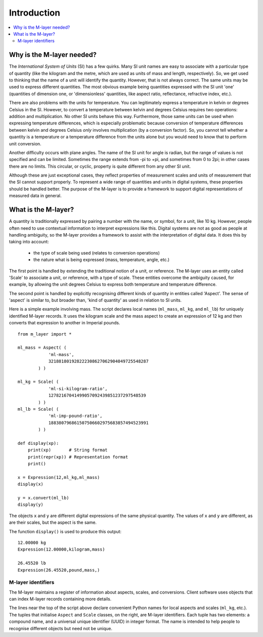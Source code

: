 .. _intro_m_layer: 

############
Introduction
############

.. contents::
   :local:

Why is the M-layer needed?
==========================

The *International System of Units* (SI) has a few quirks. Many SI unit names are easy to associate with a particular type of quantity (like the kilogram and the metre, which are used as units of mass and length, respectively). So, we get used to thinking that the name of a unit will identify the quantity. However, that is not always correct. The same units may be used to express different quantities. The most obvious example being quantities expressed with the SI unit 'one' (quantities of dimension one, or 'dimensionless' quantities, like aspect ratio, reflectance, refractive index, etc.).

There are also problems with the units for temperature. You can legitimately express a temperature in kelvin or degrees Celsius in the SI. However, to convert a temperature between kelvin and degrees Celsius requires two operations: addition and multiplication. No other SI units behave this way. Furthermore, those same units can be used when expressing temperature differences, which is especially problematic because conversion of temperature differences between kelvin and degrees Celsius *only* involves multiplication (by a conversion factor). So, you cannot tell whether a quantity is a temperature or a temperature difference from the units alone but you would need to know that to perform unit conversion. 

Another difficulty occurs with plane angles. The name of the SI unit for angle is radian, but the range of values is not specified and can be limited. Sometimes the range extends from -pi to +pi, and sometimes from 0 to 2pi; in other cases there are no limits. This circular, or cyclic, property is quite different from any other SI unit.

Although these are just exceptional cases, they reflect properties of measurement scales and units of measurement that the SI cannot support properly. To represent a wide range of quantities and units in digital systems, these properties should be handled better. The purpose of the M-layer is to provide a framework to support digital representations of measured data in general. 

What is the M-layer?
====================

A quantity is traditionally expressed by pairing a number with the name, or symbol, for a unit, like 10 kg. However, people often need to use contextual information to interpret expressions like this. Digital systems are not as good as people at handling ambiguity, so the M-layer provides a framework to assist with the interpretation of digital data. It does this by taking into account: 

    * the type of scale being used (relates to conversion operations)
    * the nature what is being expressed (mass, temperature, angle, etc.)
    
The first point is handled by extending the traditional notion of a unit, or reference. The M-layer uses an entity called 'Scale' to associate a unit, or reference, with a type of scale. These entities overcome the ambiguity caused, for example, by allowing the unit degrees Celsius to express both temperature and temperature difference.

The second point is handled by explicitly recognising different kinds of quantity in entities called 'Aspect'. The sense of 'aspect' is similar to, but broader than, 'kind of quantity' as used in relation to SI units.

Here is a simple example involving mass. The script declares local names (``ml_mass``, ``ml_kg``, and ``ml_lb``) for uniquely identified M-layer records. It uses the kilogram scale and the mass aspect to create an expression of 12 kg and then converts that expression to another in Imperial pounds. ::

    from m_layer import *
    
    ml_mass = Aspect( (
                'ml-mass', 
                321881801928222308627062904049725548287
            ) )

    ml_kg = Scale( (
                'ml-si-kilogram-ratio', 
                12782167041499057092439851237297548539
            ) )
    ml_lb = Scale( (
                'ml-imp-pound-ratio', 
                188380796861507506602975683857494523991
            ) )
    
    def display(xp):
        print(xp)       # String format
        print(repr(xp)) # Representation format
        print()

    x = Expression(12,ml_kg,ml_mass)
    display(x)

    y = x.convert(ml_lb)
    display(y)

The objects ``x`` and ``y`` are different digital expressions of the same physical quantity. The values of ``x`` and ``y`` are different, as are their scales, but the aspect is the same. 

The function ``display()`` is used to produce this output::

    12.00000 kg
    Expression(12.00000,kilogram,mass)

    26.45520 lb
    Expression(26.45520,pound,mass,)
   
M-layer identifiers 
-------------------
   
The M-layer maintains a register of information about aspects, scales, and conversions. Client software uses objects that can index M-layer records containing more details. 

The lines near the top of the script above declare convenient Python names for local aspects and scales (``ml_kg``, etc.). The tuples that initialise ``Aspect`` and ``Scale`` classes, on the right, are M-layer identifiers. Each tuple has two elements: a compound name, and a universal unique identifier (UUID) in integer format. The name is intended to help people to recognise different objects but need not be unique.  

